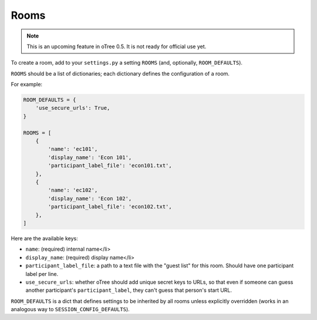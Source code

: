 Rooms
=====

.. note::

    This is an upcoming feature in oTree 0.5. It is not ready for official use yet.

To create a room, add to your ``settings.py``
a setting ``ROOMS`` (and, optionally, ``ROOM_DEFAULTS``).

``ROOMS`` should be a list of dictionaries;
each dictionary defines the configuration of a room.

For example:

.. code-block:: python

    ROOM_DEFAULTS = {
        'use_secure_urls': True,
    }

    ROOMS = [
        {
            'name': 'ec101',
            'display_name': 'Econ 101',
            'participant_label_file': 'econ101.txt',
        },
        {
            'name': 'ec102',
            'display_name': 'Econ 102',
            'participant_label_file': 'econ102.txt',
        },
    ]


Here are the available keys:

-   ``name``: (required) internal name</li>
-   ``display_name``: (required) display name</li>
-   ``participant_label_file``: a path to a text file with the "guest list"
    for this room. Should have one participant label per line.
-   ``use_secure_urls``: whether oTree should add unique secret keys to URLs,
    so that even if someone can guess another participant's ``participant_label``,
    they can't guess that person's start URL.

``ROOM_DEFAULTS`` is
a dict that defines settings to be inherited by all rooms unless
explicitly overridden (works in an analogous way to ``SESSION_CONFIG_DEFAULTS``).
